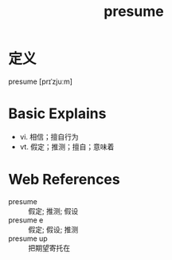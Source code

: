 #+title: presume
#+roam_tags:英语单词

* 定义
  
presume [prɪˈzjuːm]

* Basic Explains
- vi. 相信；擅自行为
- vt. 假定；推测；擅自；意味着

* Web References
- presume :: 假定; 推测; 假设
- presume e :: 假定; 假设; 推测
- presume up :: 把期望寄托在
